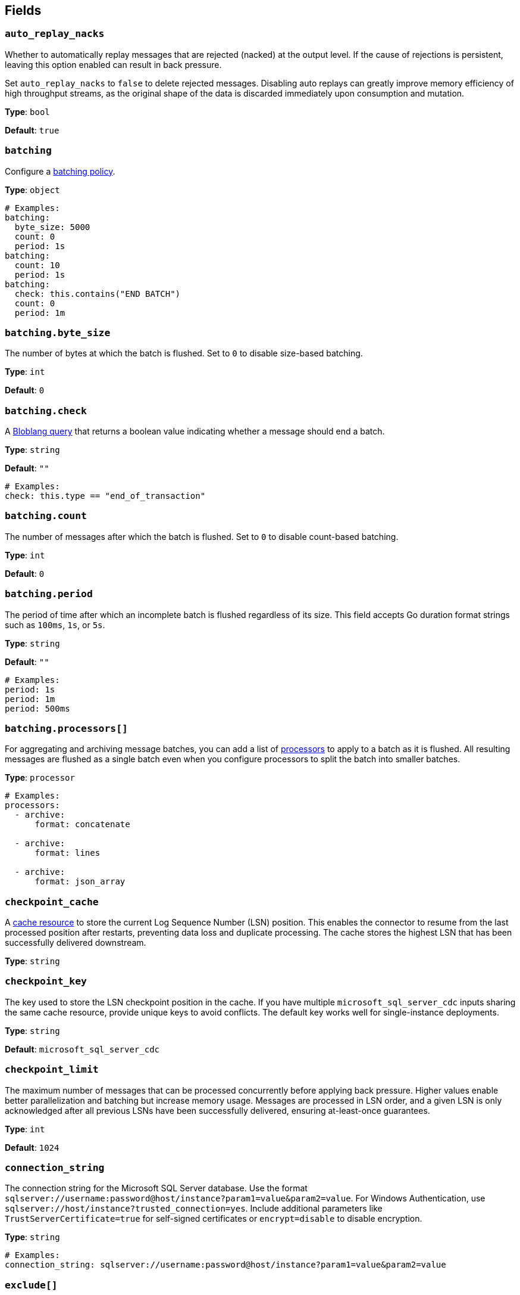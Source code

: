 // This content is autogenerated. Do not edit manually. To override descriptions, use the doc-tools CLI with the --overrides option: https://redpandadata.atlassian.net/wiki/spaces/DOC/pages/1247543314/Generate+reference+docs+for+Redpanda+Connect

== Fields

=== `auto_replay_nacks`

Whether to automatically replay messages that are rejected (nacked) at the output level. If the cause of rejections is persistent, leaving this option enabled can result in back pressure.

Set `auto_replay_nacks` to `false` to delete rejected messages. Disabling auto replays can greatly improve memory efficiency of high throughput streams, as the original shape of the data is discarded immediately upon consumption and mutation.

*Type*: `bool`

*Default*: `true`

=== `batching`

Configure a xref:configuration:batching.adoc[batching policy].

*Type*: `object`

[source,yaml]
----
# Examples:
batching:
  byte_size: 5000
  count: 0
  period: 1s
batching:
  count: 10
  period: 1s
batching:
  check: this.contains("END BATCH")
  count: 0
  period: 1m
----

=== `batching.byte_size`

The number of bytes at which the batch is flushed. Set to `0` to disable size-based batching.

*Type*: `int`

*Default*: `0`

=== `batching.check`

A xref:guides:bloblang/about.adoc[Bloblang query] that returns a boolean value indicating whether a message should end a batch.

*Type*: `string`

*Default*: `""`

[source,yaml]
----
# Examples:
check: this.type == "end_of_transaction"
----

=== `batching.count`

The number of messages after which the batch is flushed. Set to `0` to disable count-based batching.

*Type*: `int`

*Default*: `0`

=== `batching.period`

The period of time after which an incomplete batch is flushed regardless of its size. This field accepts Go duration format strings such as `100ms`, `1s`, or `5s`.

*Type*: `string`

*Default*: `""`

[source,yaml]
----
# Examples:
period: 1s
period: 1m
period: 500ms
----

=== `batching.processors[]`

For aggregating and archiving message batches, you can add a list of xref:components:processors/about.adoc[processors] to apply to a batch as it is flushed. All resulting messages are flushed as a single batch even when you configure processors to split the batch into smaller batches.

*Type*: `processor`

[source,yaml]
----
# Examples:
processors:
  - archive:
      format: concatenate

  - archive:
      format: lines

  - archive:
      format: json_array

----

=== `checkpoint_cache`

A xref:components:caches/about.adoc[cache resource] to store the current Log Sequence Number (LSN) position. This enables the connector to resume from the last processed position after restarts, preventing data loss and duplicate processing. The cache stores the highest LSN that has been successfully delivered downstream.

*Type*: `string`

=== `checkpoint_key`

The key used to store the LSN checkpoint position in the cache. If you have multiple `microsoft_sql_server_cdc` inputs sharing the same cache resource, provide unique keys to avoid conflicts. The default key works well for single-instance deployments.

*Type*: `string`

*Default*: `microsoft_sql_server_cdc`

=== `checkpoint_limit`

The maximum number of messages that can be processed concurrently before applying back pressure. Higher values enable better parallelization and batching but increase memory usage. Messages are processed in LSN order, and a given LSN is only acknowledged after all previous LSNs have been successfully delivered, ensuring at-least-once guarantees.

*Type*: `int`

*Default*: `1024`

=== `connection_string`

The connection string for the Microsoft SQL Server database. Use the format `sqlserver://username:password@host/instance?param1=value&param2=value`. For Windows Authentication, use `sqlserver://host/instance?trusted_connection=yes`. Include additional parameters like `TrustServerCertificate=true` for self-signed certificates or `encrypt=disable` to disable encryption.

*Type*: `string`

[source,yaml]
----
# Examples:
connection_string: sqlserver://username:password@host/instance?param1=value&param2=value
----

=== `exclude[]`

Regular expressions for tables to exclude from CDC streaming. Use this to filter out specific tables from the include patterns. Table names should follow the `schema.table` format. Exclude patterns are applied after include patterns, allowing you to include broad patterns while excluding specific tables.

*Type*: `array`

[source,yaml]
----
# Examples:
exclude:
  - dbo.privatetable

----

=== `include[]`

Regular expressions for tables to include in CDC streaming. Specify table names using the format `schema.table` (such as `dbo.orders`, `sales.customers`). Each pattern is treated as a regular expression, allowing wildcards and pattern matching. All specified tables must have CDC enabled in SQL Server.

*Type*: `array`

[source,yaml]
----
# Examples:
include:
  - dbo.products

----

=== `snapshot_max_batch_size`

The maximum number of rows to stream in a single batch during the initial snapshot phase. Larger batch sizes can improve throughput for initial data loads but may increase memory usage. This setting only applies when `stream_snapshot` is enabled.

*Type*: `int`

*Default*: `1000`

=== `stream_backoff_interval`

The time interval to wait between polling attempts when no new CDC data is available. For low-traffic tables, increasing this value reduces database load and network traffic. Use Go duration format like `5s`, `30s`, or `1m`. Shorter intervals provide lower latency for new changes but increase server load.

*Type*: `string`

*Default*: `5s`

[source,yaml]
----
# Examples:
stream_backoff_interval: 5s
stream_backoff_interval: 1m
----

=== `stream_snapshot`

Whether to stream a snapshot of all existing data before streaming CDC changes. When enabled, the connector first queries all existing table data, then switches to streaming incremental changes from the transaction log. Set to `false` to start streaming only new changes from the current LSN position.

*Type*: `bool`


